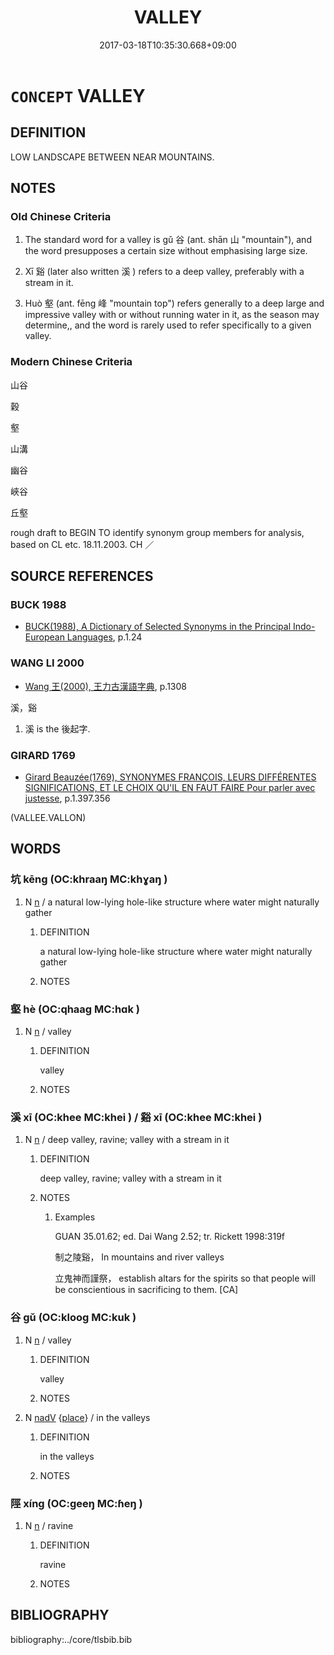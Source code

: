 # -*- mode: mandoku-tls-view -*-
#+TITLE: VALLEY
#+DATE: 2017-03-18T10:35:30.668+09:00        
#+STARTUP: content
* =CONCEPT= VALLEY
:PROPERTIES:
:CUSTOM_ID: uuid-aec4cc37-a2e4-4cf3-b5df-d7fe714d2734
:SYNONYM+:  DALE
:SYNONYM+:  VALE
:SYNONYM+:  HOLLOW
:SYNONYM+:  BASIN
:SYNONYM+:  GULLY
:SYNONYM+:  GORGE
:SYNONYM+:  RAVINE
:SYNONYM+:  COULEE
:SYNONYM+:  TROUGH
:SYNONYM+:  CANYON
:SYNONYM+:  RIFT
:SYNONYM+:  GLEN
:SYNONYM+:  LITERARY DELL
:TR_ZH: 山谷
:TR_OCH: 谷
:END:
** DEFINITION

LOW LANDSCAPE BETWEEN NEAR MOUNTAINS.

** NOTES

*** Old Chinese Criteria
1. The standard word for a valley is gǔ 谷 (ant. shān 山 "mountain"), and the word presupposes a certain size without emphasising large size.

2. Xī 谿 (later also written 溪 ) refers to a deep valley, preferably with a stream in it.

3. Huò 壑 (ant. fēng 峰 "mountain top") refers generally to a deep large and impressive valley with or without running water in it, as the season may determine,, and the word is rarely used to refer specifically to a given valley.

*** Modern Chinese Criteria
山谷

穀

壑

山溝

幽谷

峽谷

丘壑

rough draft to BEGIN TO identify synonym group members for analysis, based on CL etc. 18.11.2003. CH ／

** SOURCE REFERENCES
*** BUCK 1988
 - [[cite:BUCK-1988][BUCK(1988), A Dictionary of Selected Synonyms in the Principal Indo-European Languages]], p.1.24

*** WANG LI 2000
 - [[cite:WANG-LI-2000][Wang 王(2000), 王力古漢語字典]], p.1308


溪，谿

1. 溪 is the 後起字.

*** GIRARD 1769
 - [[cite:GIRARD-1769][Girard Beauzée(1769), SYNONYMES FRANÇOIS, LEURS DIFFÉRENTES SIGNIFICATIONS, ET LE CHOIX QU'IL EN FAUT FAIRE Pour parler avec justesse]], p.1.397.356
 (VALLEE.VALLON)
** WORDS
   :PROPERTIES:
   :VISIBILITY: children
   :END:
*** 坑 kēng (OC:khraaŋ MC:khɣaŋ )
:PROPERTIES:
:CUSTOM_ID: uuid-906bddfb-3391-4fad-bf84-61080bd23e27
:Char+: 坑(32,4/7) 
:GY_IDS+: uuid-e17688ed-6995-45c1-bb24-c599716e75ea
:PY+: kēng     
:OC+: khraaŋ     
:MC+: khɣaŋ     
:END: 
**** N [[tls:syn-func::#uuid-8717712d-14a4-4ae2-be7a-6e18e61d929b][n]] / a natural low-lying hole-like structure where water might naturally gather
:PROPERTIES:
:CUSTOM_ID: uuid-639c59e8-1d78-404a-899c-c788d3d037cc
:WARRING-STATES-CURRENCY: 3
:END:
****** DEFINITION

a natural low-lying hole-like structure where water might naturally gather

****** NOTES

*** 壑 hè (OC:qhaaɡ MC:hɑk )
:PROPERTIES:
:CUSTOM_ID: uuid-435fa7a4-33a6-466e-9d5f-c4d5e5adf006
:Char+: 壑(32,14/17) 
:GY_IDS+: uuid-6f73b32e-d05d-4e69-9bcf-1770a5362958
:PY+: hè     
:OC+: qhaaɡ     
:MC+: hɑk     
:END: 
**** N [[tls:syn-func::#uuid-8717712d-14a4-4ae2-be7a-6e18e61d929b][n]] / valley
:PROPERTIES:
:CUSTOM_ID: uuid-42a886ae-7b33-489c-982c-b4a14ee7b4c7
:WARRING-STATES-CURRENCY: 4
:END:
****** DEFINITION

valley

****** NOTES

*** 溪 xī (OC:khee MC:khei ) / 谿 xī (OC:khee MC:khei )
:PROPERTIES:
:CUSTOM_ID: uuid-428d4bc0-dab6-443e-9ce1-475627bc05a8
:Char+: 溪(85,10/13) 
:Char+: 谿(150,10/17) 
:GY_IDS+: uuid-76dffc14-d038-4501-9886-6a064bd0a82a
:PY+: xī     
:OC+: khee     
:MC+: khei     
:GY_IDS+: uuid-33ab30e4-5a8d-4528-834f-36236ab862a0
:PY+: xī     
:OC+: khee     
:MC+: khei     
:END: 
**** N [[tls:syn-func::#uuid-8717712d-14a4-4ae2-be7a-6e18e61d929b][n]] / deep valley, ravine;  valley with a stream in it
:PROPERTIES:
:CUSTOM_ID: uuid-d3a9cf71-c1dd-44ef-ba82-a76dc8d7bf2c
:WARRING-STATES-CURRENCY: 3
:END:
****** DEFINITION

deep valley, ravine;  valley with a stream in it

****** NOTES

******* Examples
GUAN 35.01.62; ed. Dai Wang 2.52; tr. Rickett 1998:319f

 制之陵谿， In mountains and river valleys 

 立鬼神而謹祭， establish altars for the spirits so that people will be conscientious in sacrificing to them. [CA]

*** 谷 gǔ (OC:klooɡ MC:kuk )
:PROPERTIES:
:CUSTOM_ID: uuid-51f6f4e4-5cbe-4718-a1b7-acdc90d67612
:Char+: 谷(150,0/7) 
:GY_IDS+: uuid-e3ad2449-31d5-4de8-aab8-20b815ce1269
:PY+: gǔ     
:OC+: klooɡ     
:MC+: kuk     
:END: 
**** N [[tls:syn-func::#uuid-8717712d-14a4-4ae2-be7a-6e18e61d929b][n]] / valley
:PROPERTIES:
:CUSTOM_ID: uuid-44bd5b30-5798-41fe-beee-7ddae1027fe7
:WARRING-STATES-CURRENCY: 5
:END:
****** DEFINITION

valley

****** NOTES

**** N [[tls:syn-func::#uuid-91666c59-4a69-460f-8cd3-9ddbff370ae5][nadV]] {[[tls:sem-feat::#uuid-8f360c6f-89f6-4bc5-a698-5433c407d3b2][place]]} / in the valleys
:PROPERTIES:
:CUSTOM_ID: uuid-12d4f4aa-390e-4523-9960-46256434e972
:WARRING-STATES-CURRENCY: 3
:END:
****** DEFINITION

in the valleys

****** NOTES

*** 陘 xíng (OC:ɡeeŋ MC:ɦeŋ )
:PROPERTIES:
:CUSTOM_ID: uuid-d33c2795-9594-472e-88e0-5a0e5896e235
:Char+: 陘(170,7/10) 
:GY_IDS+: uuid-2c95dbfe-3fe6-4e07-b1e2-33b7b02536e5
:PY+: xíng     
:OC+: ɡeeŋ     
:MC+: ɦeŋ     
:END: 
**** N [[tls:syn-func::#uuid-8717712d-14a4-4ae2-be7a-6e18e61d929b][n]] / ravine
:PROPERTIES:
:CUSTOM_ID: uuid-fda08685-8120-43df-9e5e-0ca3501b8db7
:END:
****** DEFINITION

ravine

****** NOTES

** BIBLIOGRAPHY
bibliography:../core/tlsbib.bib
